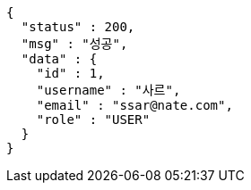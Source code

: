 [source,options="nowrap"]
----
{
  "status" : 200,
  "msg" : "성공",
  "data" : {
    "id" : 1,
    "username" : "사르",
    "email" : "ssar@nate.com",
    "role" : "USER"
  }
}
----